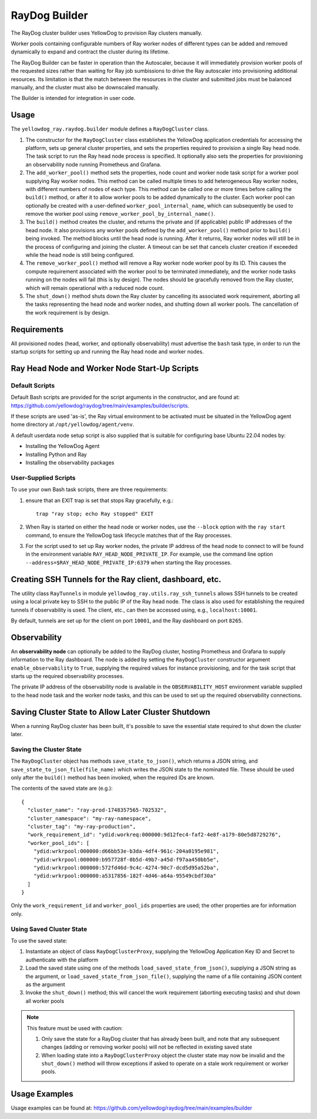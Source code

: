 RayDog Builder
==============

The RayDog cluster builder uses YellowDog to provision Ray clusters manually.

Worker pools containing configurable numbers of Ray worker nodes of different types can be added and removed dynamically to expand and contract the cluster during its lifetime.

The RayDog Builder can be faster in operation than the Autoscaler, because it will immediately provision worker pools of the requested sizes rather than waiting for Ray job sumbissions to drive the Ray autoscaler into provisioning additional resources. Its limitation is that the match between the resources in the cluster and submitted jobs must be balanced manually, and the cluster must also be downscaled manually.

The Builder is intended for integration in user code.

Usage
-----

The ``yellowdog_ray.raydog.builder`` module defines a ``RayDogCluster`` class.

1. The constructor for the ``RayDogCluster`` class establishes the YellowDog application credentials for accessing the platform, sets up general cluster properties, and sets the properties required to provision a single Ray head node. The task script to run the Ray head node process is specified. It optionally also sets the properties for provisioning an observability node running Prometheus and Grafana.


2. The ``add_worker_pool()`` method sets the properties, node count and worker node task script for a worker pool supplying Ray worker nodes. This method can be called multiple times to add heterogeneous Ray worker nodes, with different numbers of nodes of each type. This method can be called one or more times before calling the ``build()`` method, or after it to allow worker pools to be added dynamically to the cluster. Each worker pool can optionally be created with a user-defined ``worker_pool_internal_name``, which can subsequently be used to remove the worker pool using ``remove_worker_pool_by_internal_name()``.


3. The ``build()`` method creates the cluster, and returns the private and (if applicable) public IP addresses of the head node. It also provisions any worker pools defined by the ``add_worker_pool()`` method prior to ``build()`` being invoked. The method blocks until the head node is running. After it returns, Ray worker nodes will still be in the process of configuring and joining the cluster. A timeout can be set that cancels cluster creation if exceeded while the head node is still being configured.


4. The ``remove_worker_pool()`` method will remove a Ray worker node worker pool by its ID. This causes the compute requirement associated with the worker pool to be terminated immediately, and the worker node tasks running on the nodes will fail (this is by design). The nodes should be gracefully removed from the Ray cluster, which will remain operational with a reduced node count.


5. The ``shut_down()`` method shuts down the Ray cluster by cancelling its associated work requirement, aborting all the tasks representing the head node and worker nodes, and shutting down all worker pools. The cancellation of the work requirement is by design.

Requirements
------------

All provisioned nodes (head, worker, and optionally observability) must advertise the ``bash`` task type, in order to run the startup scripts for setting up and running the Ray head node and worker nodes.

Ray Head Node and Worker Node Start-Up Scripts
----------------------------------------------

Default Scripts
^^^^^^^^^^^^^^^

Default Bash scripts are provided for the script arguments in the constructor, and are found at: https://github.com/yellowdog/raydog/tree/main/examples/builder/scripts.

If these scripts are used 'as-is', the Ray virtual environment to be activated must be situated in the YellowDog agent home directory at ``/opt/yellowdog/agent/venv``.

A default userdata node setup script is also supplied that is suitable for configuring base Ubuntu 22.04 nodes by:

- Installing the YellowDog Agent
- Installing Python and Ray
- Installing the observability packages

User-Supplied Scripts
^^^^^^^^^^^^^^^^^^^^^

To use your own Bash task scripts, there are three requirements:

1. ensure that an EXIT trap is set that stops Ray gracefully, e.g.::

    trap "ray stop; echo Ray stopped" EXIT

2. When Ray is started on either the head node or worker nodes, use the ``--block`` option with the ``ray start`` command, to ensure the YellowDog task lifecycle matches that of the Ray processes.


3. For the script used to set up Ray worker nodes, the private IP address of the head node to connect to will be found in the environment variable ``RAY_HEAD_NODE_PRIVATE_IP``. For example, use the command line option ``--address=$RAY_HEAD_NODE_PRIVATE_IP:6379`` when starting the Ray processes.

Creating SSH Tunnels for the Ray client, dashboard, etc.
--------------------------------------------------------

The utility class ``RayTunnels`` in module ``yellowdog_ray.utils.ray_ssh_tunnels`` allows SSH tunnels to be created using a local private key to SSH to the public IP of the Ray head node. The class is also used for establishing the required tunnels if observability is used. The client, etc., can then be accessed using, e.g., ``localhost:10001``.

By default, tunnels are set up for the client on port ``10001``, and the Ray dashboard on port ``8265``.

Observability
-------------

An **observability node** can optionally be added to the RayDog cluster, hosting Prometheus and Grafana to supply information to the Ray dashboard. The node is added by setting the ``RayDogCluster`` constructor argument ``enable_observability`` to ``True``, supplying the required values for instance provisioning, and for the task script that starts up the required observability processes.

The private IP address of the observability node is available in the ``OBSERVABILITY_HOST`` environment variable supplied to the head node task and the worker node tasks, and this can be used to set up the required observability connections.

Saving Cluster State to Allow Later Cluster Shutdown
----------------------------------------------------

When a running RayDog cluster has been built, it's possible to save the essential state required to shut down the cluster later.

Saving the Cluster State
^^^^^^^^^^^^^^^^^^^^^^^^

The ``RayDogCluster`` object has methods ``save_state_to_json()``, which returns a JSON string, and ``save_state_to_json_file(file_name)`` which writes the JSON state to the nominated file. These should be used only after the ``build()`` method has been invoked, when the required IDs are known.

The contents of the saved state are (e.g.)::

    {
      "cluster_name": "ray-prod-1748357565-702532",
      "cluster_namespace": "my-ray-namespace",
      "cluster_tag": "my-ray-production",
      "work_requirement_id": "ydid:workreq:000000:9d12fec4-faf2-4e8f-a179-80e5d8729276",
      "worker_pool_ids": [
        "ydid:wrkrpool:000000:d66bb53e-b3da-4df4-961c-204a0195e981",
        "ydid:wrkrpool:000000:b957728f-0b5d-49b7-a45d-f97aa450bb5e",
        "ydid:wrkrpool:000000:572fd46d-9c4c-4274-90c7-dcd5d95a52ba",
        "ydid:wrkrpool:000000:a5317856-182f-4d46-a64a-95549cbdf30a"
      ]
    }

Only the ``work_requirement_id`` and ``worker_pool_ids`` properties are used; the other properties are for information only.

Using Saved Cluster State
^^^^^^^^^^^^^^^^^^^^^^^^^

To use the saved state:

1. Instantiate an object of class ``RayDogClusterProxy``, supplying the YellowDog Application Key ID and Secret to authenticate with the platform
2. Load the saved state using one of the methods ``load_saved_state_from_json()``, supplying a JSON string as the argument, or ``load_saved_state_from_json_file()``, supplying the name of a file containing JSON content as the argument
3. Invoke the ``shut_down()`` method; this will cancel the work requirement (aborting executing tasks) and shut down all worker pools

.. note::

    This feature must be used with caution:

    1. Only save the state for a RayDog cluster that has already been built, and note that any subsequent changes (adding or removing worker pools) will not be reflected in existing saved state
    2. When loading state into a ``RayDogClusterProxy`` object the cluster state may now be invalid and the ``shut_down()`` method will throw exceptions if asked to operate on a stale work requirement or worker pools.

Usage Examples
--------------

Usage examples can be found at: https://github.com/yellowdog/raydog/tree/main/examples/builder
